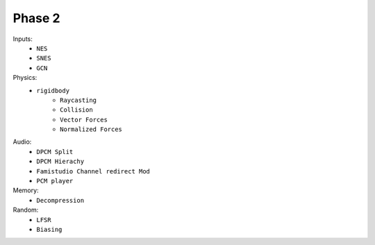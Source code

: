 Phase 2
=======

Inputs:
    - ``NES``
    - ``SNES``
    - ``GCN``

Physics:
    - ``rigidbody``
        - ``Raycasting``
        - ``Collision``
        - ``Vector Forces``
        - ``Normalized Forces``

Audio:
    - ``DPCM Split``
    - ``DPCM Hierachy``
    - ``Famistudio Channel redirect Mod``
    - ``PCM player``
  
Memory:
    - ``Decompression``
  
Random:
    - ``LFSR``
    - ``Biasing``